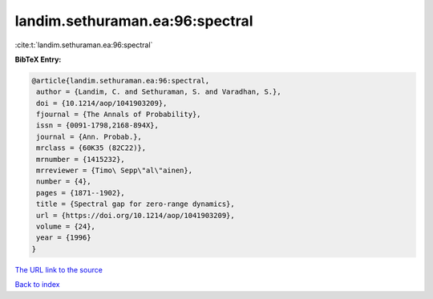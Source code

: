 landim.sethuraman.ea:96:spectral
================================

:cite:t:`landim.sethuraman.ea:96:spectral`

**BibTeX Entry:**

.. code-block:: bibtex

   @article{landim.sethuraman.ea:96:spectral,
    author = {Landim, C. and Sethuraman, S. and Varadhan, S.},
    doi = {10.1214/aop/1041903209},
    fjournal = {The Annals of Probability},
    issn = {0091-1798,2168-894X},
    journal = {Ann. Probab.},
    mrclass = {60K35 (82C22)},
    mrnumber = {1415232},
    mrreviewer = {Timo\ Sepp\"al\"ainen},
    number = {4},
    pages = {1871--1902},
    title = {Spectral gap for zero-range dynamics},
    url = {https://doi.org/10.1214/aop/1041903209},
    volume = {24},
    year = {1996}
   }

`The URL link to the source <ttps://doi.org/10.1214/aop/1041903209}>`__


`Back to index <../By-Cite-Keys.html>`__
